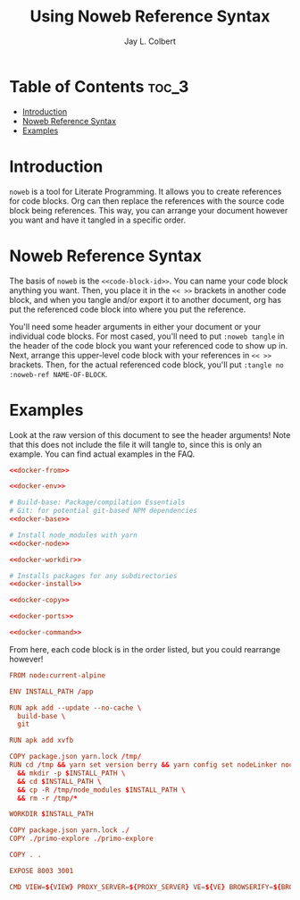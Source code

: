 #+title:     Using Noweb Reference Syntax
#+author:    Jay L. Colbert
#+email:     jay.colbert@unh.edu

* Table of Contents :toc_3:
- [[#introduction][Introduction]]
- [[#noweb-reference-syntax][Noweb Reference Syntax]]
- [[#examples][Examples]]

* Introduction
=noweb= is a tool for Literate Programming.
It allows you to create references for code blocks.
Org can then replace the references with the source code block being references.
This way, you can arrange your document however you want and have it tangled in a specific order.

* Noweb Reference Syntax
The basis of =noweb= is the =<<code-block-id>>=.
You can name your code block anything you want.
Then, you place it in the =<< >>= brackets in another code block, and when you tangle and/or export it to another document, org has put the referenced code block into where you put the reference.

You'll need some header arguments in either your document or your individual code blocks.
For most cased, you'll need to put ~:noweb tangle~ in the header of the code block you want your referenced code to show up in.
Next, arrange this upper-level code block with your references in =<< >>= brackets.
Then, for the actual referenced code block, you'll put ~:tangle no :noweb-ref NAME-OF-BLOCK~.

* Examples
Look at the raw version of this document to see the header arguments!
Note that this does not include the file it will tangle to, since this is only an example.
You can find actual examples in the FAQ.

#+begin_src conf :noweb tangle
<<docker-from>>

<<docker-env>>

# Build-base: Package/compilation Essentials
# Git: for potential git-based NPM dependencies
<<docker-base>>

# Install node_modules with yarn
<<docker-node>>

<<docker-workdir>>

# Installs packages for any subdirectories
<<docker-install>>

<<docker-copy>>

<<docker-ports>>

<<docker-command>>
#+end_src

From here, each code block is in the order listed, but you could rearrange however!

#+begin_src conf :tangle no :noweb-ref docker-from
FROM node:current-alpine
#+end_src

#+begin_src conf :tangle no :noweb-ref docker-env
ENV INSTALL_PATH /app
#+end_src

#+begin_src conf :tangle no :noweb-ref docker-base
RUN apk add --update --no-cache \
  build-base \
  git

RUN apk add xvfb
#+end_src

#+begin_src conf :tangle no :noweb-ref docker-node
COPY package.json yarn.lock /tmp/
RUN cd /tmp && yarn set version berry && yarn config set nodeLinker node-modules && yarn install \
  && mkdir -p $INSTALL_PATH \
  && cd $INSTALL_PATH \
  && cp -R /tmp/node_modules $INSTALL_PATH \
  && rm -r /tmp/*
#+end_src

#+begin_src conf :tangle no :noweb-ref docker-workdir
WORKDIR $INSTALL_PATH
#+end_src

#+begin_src conf :tangle no :noweb-ref docker-install
COPY package.json yarn.lock ./
COPY ./primo-explore ./primo-explore
#+end_src

#+begin_src conf :tangle no :noweb-ref docker-copy
COPY . .
#+end_src

#+begin_src conf :tangle no :noweb-ref docker-ports
EXPOSE 8003 3001
#+end_src

#+begin_src conf :tangl no :noweb-ref docker-command
CMD VIEW=${VIEW} PROXY_SERVER=${PROXY_SERVER} VE=${VE} BROWSERIFY=${BROWSERIFY} USESCSS=${USESCSS} yarn start
#+end_src
